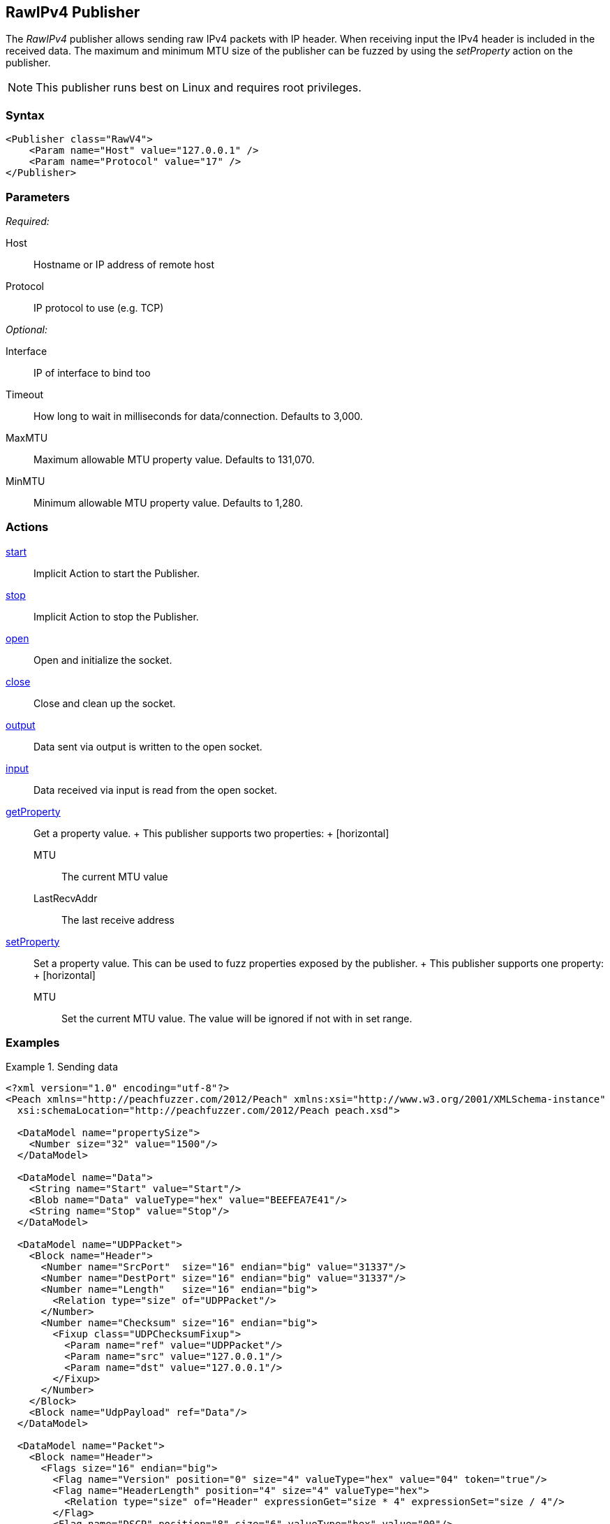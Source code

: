 <<<
[[Publishers_RawIPv4]]
== RawIPv4 Publisher

// 02/17/2014: Jordyn
//  Added full example using UDP
//  Added supported protocol numbers and their corresponding protocol names
//  Added MTU description
//  Added information about when receiving input
//  Added get/setProperty actions

The _RawIPv4_ publisher allows sending raw IPv4 packets with IP header. When receiving input the IPv4 header is included in the received data. The maximum and minimum MTU size of the publisher can be fuzzed by using the _setProperty_ action on the publisher.

NOTE: This publisher runs best on Linux and requires root privileges.

=== Syntax

[source,xml]
----
<Publisher class="RawV4">
    <Param name="Host" value="127.0.0.1" />
    <Param name="Protocol" value="17" />
</Publisher>
----

=== Parameters

_Required:_

Host:: Hostname or IP address of remote host
Protocol:: IP protocol to use (e.g. TCP)

_Optional:_

Interface:: IP of interface to bind too
Timeout:: How long to wait in milliseconds for data/connection. Defaults to 3,000.
MaxMTU:: Maximum allowable MTU property value. Defaults to 131,070.
MinMTU:: Minimum allowable MTU property value. Defaults to 1,280.

=== Actions

xref:Action_start[start]:: Implicit Action to start the Publisher.
xref:Action_stop[stop]:: Implicit Action to stop the Publisher.
xref:Action_open[open]:: Open and initialize the socket.
xref:Action_close[close]:: Close and clean up the socket.
xref:Action_output[output]:: Data sent via output is written to the open socket.
xref:Action_input[input]:: Data received via input is read from the open socket.
xref:Action_getProperty[getProperty]::
	Get a property value.
	+
	This publisher supports two properties:
	+
	[horizontal]
	MTU;; The current MTU value
	LastRecvAddr;; The last receive address

xref:Action_setProperty[setProperty]:: 
	Set a property value. This can be used to fuzz properties exposed by the publisher.
	+
	This publisher supports one property:
	+
	[horizontal]
	MTU;; Set the current MTU value. The value will be ignored if not with in set range.

=== Examples

.Sending data
===============
[source,xml]
----
<?xml version="1.0" encoding="utf-8"?>
<Peach xmlns="http://peachfuzzer.com/2012/Peach" xmlns:xsi="http://www.w3.org/2001/XMLSchema-instance"
  xsi:schemaLocation="http://peachfuzzer.com/2012/Peach peach.xsd">

  <DataModel name="propertySize">
    <Number size="32" value="1500"/>
  </DataModel>

  <DataModel name="Data">
    <String name="Start" value="Start"/>
    <Blob name="Data" valueType="hex" value="BEEFEA7E41"/>
    <String name="Stop" value="Stop"/>
  </DataModel>

  <DataModel name="UDPPacket">
    <Block name="Header">
      <Number name="SrcPort"  size="16" endian="big" value="31337"/>
      <Number name="DestPort" size="16" endian="big" value="31337"/>
      <Number name="Length"   size="16" endian="big">
        <Relation type="size" of="UDPPacket"/>
      </Number>
      <Number name="Checksum" size="16" endian="big">
        <Fixup class="UDPChecksumFixup">
          <Param name="ref" value="UDPPacket"/>
          <Param name="src" value="127.0.0.1"/>
          <Param name="dst" value="127.0.0.1"/>
        </Fixup>
      </Number>
    </Block>
    <Block name="UdpPayload" ref="Data"/>
  </DataModel>

  <DataModel name="Packet">
    <Block name="Header">
      <Flags size="16" endian="big">
        <Flag name="Version" position="0" size="4" valueType="hex" value="04" token="true"/>
        <Flag name="HeaderLength" position="4" size="4" valueType="hex">
          <Relation type="size" of="Header" expressionGet="size * 4" expressionSet="size / 4"/>
        </Flag>
        <Flag name="DSCP" position="8" size="6" valueType="hex" value="00"/>
        <Flag name="ECN" position="14" size="2" valueType="hex" value="00"/>
      </Flags>
      <Number name="TotalLength" size="16" endian="big" valueType="hex">
        <Relation type="size" of="Packet"/>
      </Number>
      <Number name="Identification" size="16" endian="big" value="0"/>
      <Flags name="Flags" size="16" endian="big">
        <Flag name="Reserved" position="0" size="1" valueType="hex" value="00"/>
        <Flag name="DF" position="1" size="1" valueType="hex" value="01"/>
        <Flag name="MF" position="2" size="1" valueType="hex" value="00"/>
        <Flag name="FragmentOffset" position="3" size="13" valueType="hex" value="00 00"/>
      </Flags>
      <Number name="TTL" size="8" endian="big" valueType="hex" value="40"/>
      <Number name="Protocol" size="8" endian="big" valueType="hex" value="11"/>
      <Number name="Checksum" size="16" endian="big">
        <Fixup class="checksums.IcmpChecksumFixup">
          <Param name="ref" value="Header"/>
        </Fixup>
      </Number>
      <Block name="SrcBlock" length="4">
        <String name="SrcIP" value="127.0.0.1" mutable="false">
          <Transformer class="Ipv4StringToOctet" />
        </String>
      </Block>
      <Block name="DstBlock" length="4">
        <String name="DestIP" value="127.0.0.1" mutable="false">
          <Transformer class="Ipv4StringToOctet" />
        </String>
      </Block>
    </Block>
    <Block name="Payload" ref="UDPPacket"/>
  </DataModel>

  <StateModel name="TheState" initialState="initial">
    <State name="initial">
    	<Action type="setProperty" property="MaxMTU">
        <DataModel ref="propertySize"/>
      </Action>

      <Action type="output">
        <DataModel ref="Packet" />
      </Action>
    </State>
  </StateModel>

  <Test name="Default">
    <StateModel ref="TheState"/>
    <Publisher class="RawV4">
      <Param name="Host" value="127.0.0.1" />
     <Param name="Protocol" value="17" />
    </Publisher>
  </Test>
</Peach>
----
===============
